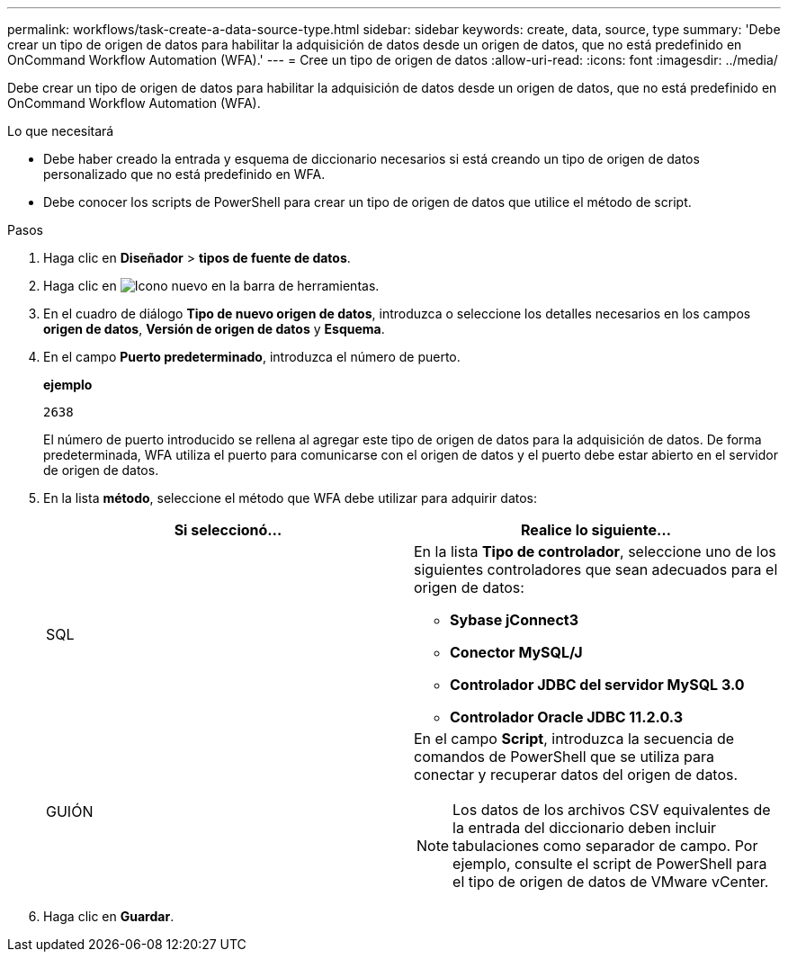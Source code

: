 ---
permalink: workflows/task-create-a-data-source-type.html 
sidebar: sidebar 
keywords: create, data, source, type 
summary: 'Debe crear un tipo de origen de datos para habilitar la adquisición de datos desde un origen de datos, que no está predefinido en OnCommand Workflow Automation (WFA).' 
---
= Cree un tipo de origen de datos
:allow-uri-read: 
:icons: font
:imagesdir: ../media/


[role="lead"]
Debe crear un tipo de origen de datos para habilitar la adquisición de datos desde un origen de datos, que no está predefinido en OnCommand Workflow Automation (WFA).

.Lo que necesitará
* Debe haber creado la entrada y esquema de diccionario necesarios si está creando un tipo de origen de datos personalizado que no está predefinido en WFA.
* Debe conocer los scripts de PowerShell para crear un tipo de origen de datos que utilice el método de script.


.Pasos
. Haga clic en *Diseñador* > *tipos de fuente de datos*.
. Haga clic en image:../media/new_wfa_icon.gif["Icono nuevo"] en la barra de herramientas.
. En el cuadro de diálogo *Tipo de nuevo origen de datos*, introduzca o seleccione los detalles necesarios en los campos *origen de datos*, *Versión de origen de datos* y *Esquema*.
. En el campo *Puerto predeterminado*, introduzca el número de puerto.
+
*ejemplo*

+
`2638`

+
El número de puerto introducido se rellena al agregar este tipo de origen de datos para la adquisición de datos. De forma predeterminada, WFA utiliza el puerto para comunicarse con el origen de datos y el puerto debe estar abierto en el servidor de origen de datos.

. En la lista *método*, seleccione el método que WFA debe utilizar para adquirir datos:
+
[cols="2*"]
|===
| Si seleccionó... | Realice lo siguiente... 


 a| 
SQL
 a| 
En la lista *Tipo de controlador*, seleccione uno de los siguientes controladores que sean adecuados para el origen de datos:

** *Sybase jConnect3*
** *Conector MySQL/J*
** *Controlador JDBC del servidor MySQL 3.0*
** *Controlador Oracle JDBC 11.2.0.3*




 a| 
GUIÓN
 a| 
En el campo *Script*, introduzca la secuencia de comandos de PowerShell que se utiliza para conectar y recuperar datos del origen de datos.

[NOTE]
====
Los datos de los archivos CSV equivalentes de la entrada del diccionario deben incluir tabulaciones como separador de campo. Por ejemplo, consulte el script de PowerShell para el tipo de origen de datos de VMware vCenter.

====
|===
. Haga clic en *Guardar*.

